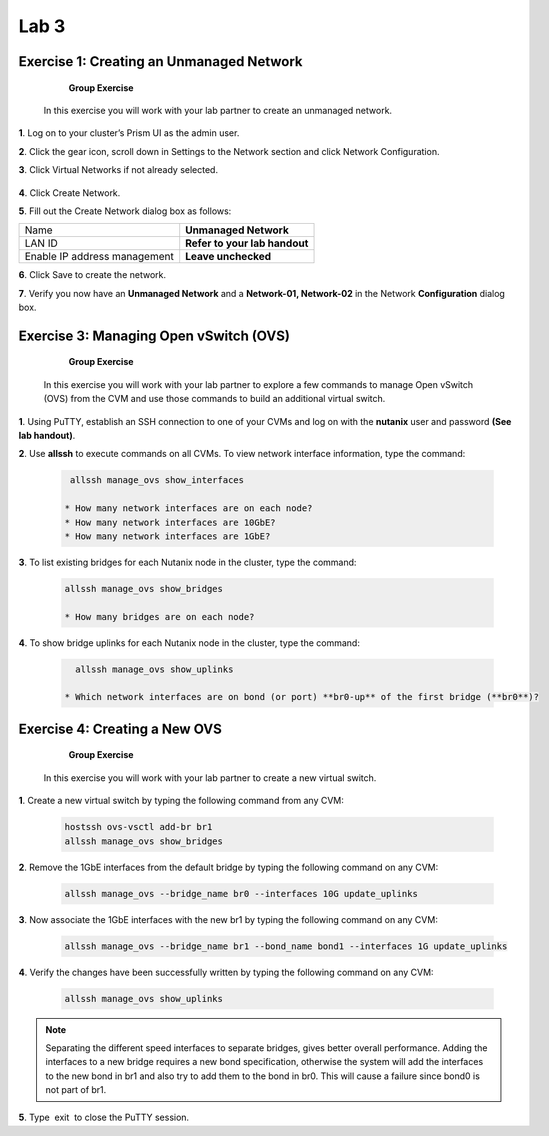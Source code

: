 .. _lab3_networking:

Lab 3
========

Exercise 1: Creating an Unmanaged Network
-----------------------------------------

        **Group Exercise**

    In this exercise you will work with your lab partner to create an unmanaged network.

**1**. Log on to your cluster’s Prism UI as the admin user.

**2**. Click the gear icon, scroll down in Settings to the Network section and click Network Configuration.

**3**. Click Virtual Networks if not already selected.


  |image021|

**4**. Click Create Network.

**5**. Fill out the Create Network dialog box as follows:


============================= =============================
Name                          **Unmanaged Network**
LAN ID                        **Refer to your lab handout**
Enable IP address management  **Leave unchecked**
============================= =============================


**6**. Click Save to create the network.


**7**. Verify you now have an **Unmanaged Network** and a **Network-01, Network-02** in the Network **Configuration** dialog box.


  |image023|

Exercise 3: Managing Open vSwitch (OVS)
---------------------------------------

    **Group Exercise**

 In this exercise you will work with your lab partner to explore a few commands to manage Open vSwitch (OVS) from the CVM and use those commands to build an additional virtual switch.

**1**. Using PuTTY, establish an SSH connection to one of your CVMs and log on with the **nutanix** user and password **(See lab handout)**.

**2**. Use **allssh** to execute commands on all CVMs. To view network interface information, type the command:

 .. code-block:: bash

     allssh manage_ovs show_interfaces
    
    * How many network interfaces are on each node?
    * How many network interfaces are 10GbE?
    * How many network interfaces are 1GbE?

**3**. To list existing bridges for each Nutanix node in the cluster, type the command:

 .. code-block:: bash

    allssh manage_ovs show_bridges
    
    * How many bridges are on each node?

**4**. To show bridge uplinks for each Nutanix node in the cluster, type the command:

 .. code-block:: bash

     allssh manage_ovs show_uplinks
   
   * Which network interfaces are on bond (or port) **br0-up** of the first bridge (**br0**)?

Exercise 4: Creating a New OVS
------------------------------

    **Group Exercise**

 In this exercise you will work with your lab partner to create a new virtual switch.

**1**. Create a new virtual switch by typing the following command from any CVM:

 .. code-block:: bash

     hostssh ovs-vsctl add-br br1
     allssh manage_ovs show_bridges

**2**. Remove the 1GbE interfaces from the default bridge by typing the following command on any CVM:

 .. code-block:: bash

     allssh manage_ovs --bridge_name br0 --interfaces 10G update_uplinks

**3**. Now associate the 1GbE interfaces with the new br1 by typing the following command on any CVM:

 .. code-block:: bash

     allssh manage_ovs --bridge_name br1 --bond_name bond1 --interfaces 1G update_uplinks

**4**. Verify the changes have been successfully written by typing the following command on any CVM:

 .. code-block:: bash

     allssh manage_ovs show_uplinks

.. note::

    Separating the different speed interfaces to separate bridges, gives better overall performance. Adding the interfaces to a new bridge requires a new bond specification, otherwise the system will add the interfaces to the new bond in br1 and also try to add them to the bond in br0. This will cause a failure since bond0 is not part of br1. 
    
..

**5**. Type  exit  to close the PuTTY session. 



.. |image021| image:: images/img021.jpg
.. |image022| image:: images/img022.jpg
.. |image023| image:: images/img023.jpg